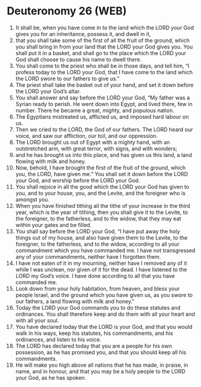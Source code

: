 * Deuteronomy 26 (WEB)
:PROPERTIES:
:ID: WEB/05-DEU26
:END:

1. It shall be, when you have come in to the land which the LORD your God gives you for an inheritance, possess it, and dwell in it,
2. that you shall take some of the first of all the fruit of the ground, which you shall bring in from your land that the LORD your God gives you. You shall put it in a basket, and shall go to the place which the LORD your God shall choose to cause his name to dwell there.
3. You shall come to the priest who shall be in those days, and tell him, “I profess today to the LORD your God, that I have come to the land which the LORD swore to our fathers to give us.”
4. The priest shall take the basket out of your hand, and set it down before the LORD your God’s altar.
5. You shall answer and say before the LORD your God, “My father was a Syrian ready to perish. He went down into Egypt, and lived there, few in number. There he became a great, mighty, and populous nation.
6. The Egyptians mistreated us, afflicted us, and imposed hard labour on us.
7. Then we cried to the LORD, the God of our fathers. The LORD heard our voice, and saw our affliction, our toil, and our oppression.
8. The LORD brought us out of Egypt with a mighty hand, with an outstretched arm, with great terror, with signs, and with wonders;
9. and he has brought us into this place, and has given us this land, a land flowing with milk and honey.
10. Now, behold, I have brought the first of the fruit of the ground, which you, the LORD, have given me.” You shall set it down before the LORD your God, and worship before the LORD your God.
11. You shall rejoice in all the good which the LORD your God has given to you, and to your house, you, and the Levite, and the foreigner who is amongst you.
12. When you have finished tithing all the tithe of your increase in the third year, which is the year of tithing, then you shall give it to the Levite, to the foreigner, to the fatherless, and to the widow, that they may eat within your gates and be filled.
13. You shall say before the LORD your God, “I have put away the holy things out of my house, and also have given them to the Levite, to the foreigner, to the fatherless, and to the widow, according to all your commandment which you have commanded me. I have not transgressed any of your commandments, neither have I forgotten them.
14. I have not eaten of it in my mourning, neither have I removed any of it while I was unclean, nor given of it for the dead. I have listened to the LORD my God’s voice. I have done according to all that you have commanded me.
15. Look down from your holy habitation, from heaven, and bless your people Israel, and the ground which you have given us, as you swore to our fathers, a land flowing with milk and honey.”
16. Today the LORD your God commands you to do these statutes and ordinances. You shall therefore keep and do them with all your heart and with all your soul.
17. You have declared today that the LORD is your God, and that you would walk in his ways, keep his statutes, his commandments, and his ordinances, and listen to his voice.
18. The LORD has declared today that you are a people for his own possession, as he has promised you, and that you should keep all his commandments.
19. He will make you high above all nations that he has made, in praise, in name, and in honour, and that you may be a holy people to the LORD your God, as he has spoken.
